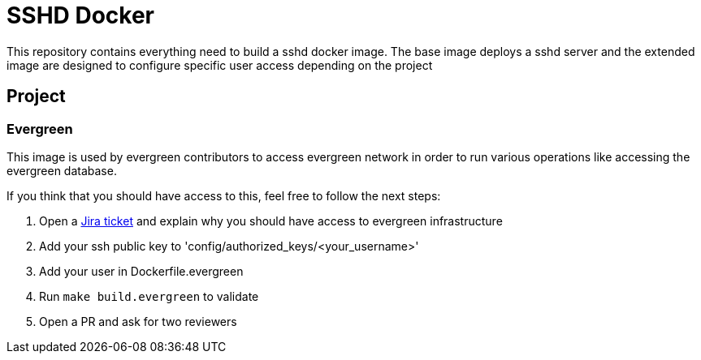 = SSHD Docker

This repository contains everything need to build a sshd docker image.   
The base image deploys a sshd server and the extended image are designed to configure specific user access depending on the project

== Project
=== Evergreen
This image is used by evergreen contributors to access evergreen network in order to run various operations like accessing the evergreen database.

If you think that you should have access to this, feel free to follow the next steps:

. Open a link:https://issues.jenkins-ci.org/projects/INFRA[Jira ticket] and explain why you should have access to evergreen infrastructure
. Add your ssh public key to 'config/authorized_keys/<your_username>'
. Add your user in Dockerfile.evergreen 
. Run `make build.evergreen` to validate
. Open a PR and ask for two reviewers
